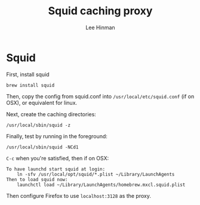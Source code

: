 #+TITLE:    Squid caching proxy
#+AUTHOR:   Lee Hinman
#+STARTUP:  align fold nodlcheck lognotestate content
#+OPTIONS:  H:4 num:nil toc:t \n:nil @:t ::t |:t ^:{} -:t f:t *:t
#+OPTIONS:  skip:nil d:(HIDE) tags:not-in-toc
#+PROPERTY: header-args :results code :exports both :noweb yes
#+HTML_HEAD: <link rel="stylesheet" href="http://dakrone.github.io/org.css" type="text/css" />
#+LANGUAGE: en

* Squid
First, install squid

#+BEGIN_SRC 
brew install squid
#+END_SRC

Then, copy the config from squid.conf into =/usr/local/etc/squid.conf= (if on
OSX), or equivalent for linux.

Next, create the caching directories:

: /usr/local/sbin/squid -z

Finally, test by running in the foreground:

: /usr/local/sbin/squid -NCd1

=C-c= when you're satisfied, then if on OSX:

#+BEGIN_EXAMPLE
To have launchd start squid at login:
    ln -sfv /usr/local/opt/squid/*.plist ~/Library/LaunchAgents
Then to load squid now:
    launchctl load ~/Library/LaunchAgents/homebrew.mxcl.squid.plist
#+END_EXAMPLE

Then configure Firefox to use =localhost:3128= as the proxy.
